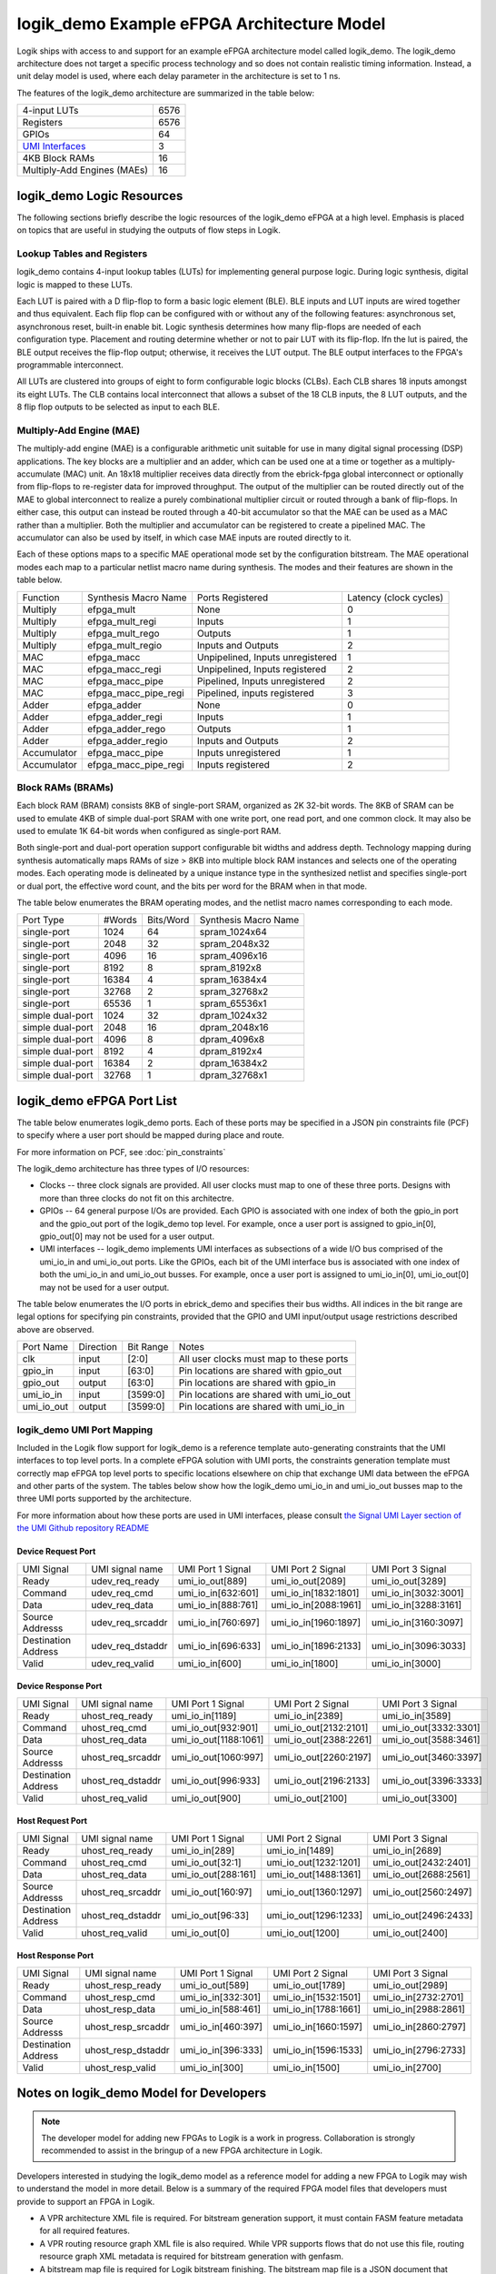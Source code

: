 logik_demo Example eFPGA Architecture Model
===========================================

Logik ships with access to and support for an example eFPGA architecture model called logik_demo.  The logik_demo architecture does not target a specific process technology and so does not contain realistic timing information.  Instead, a unit delay model is used, where each delay parameter in the architecture is set to 1 ns.

The features of the logik_demo architecture are summarized in the table below:

+----------------------------------------------------------+--------+
| 4-input LUTs                                             | 6576   |
+----------------------------------------------------------+--------+
| Registers                                                | 6576   |
+----------------------------------------------------------+--------+
| GPIOs                                                    | 64     |
+----------------------------------------------------------+--------+
| `UMI Interfaces <https://github.com/zeroasiccorp/umi>`_  | 3      |
+----------------------------------------------------------+--------+
| 4KB Block RAMs                                           | 16     |
+----------------------------------------------------------+--------+
| Multiply-Add Engines (MAEs)                              | 16     |
+----------------------------------------------------------+--------+

logik_demo Logic Resources
--------------------------

The following sections briefly describe the logic resources of the logik_demo eFPGA at a high level.  Emphasis is placed on topics that are useful in studying the outputs of flow steps in Logik.

Lookup Tables and Registers
^^^^^^^^^^^^^^^^^^^^^^^^^^^

logik_demo contains 4-input lookup tables (LUTs) for implementing general purpose logic.  During logic synthesis, digital logic is mapped to these LUTs.

Each LUT is paired with a D flip-flop to form a basic logic element (BLE).  BLE inputs and LUT inputs are wired together and thus equivalent.  Each flip flop can be configured with or without any of the following features:  asynchronous set, asynchronous reset, built-in enable bit.  Logic synthesis determines how many flip-flops are needed of each configuration type.  Placement and routing determine whether or not to pair LUT with its flip-flop.  Ifn the lut is paired, the BLE output receives the flip-flop output; otherwise, it receives the LUT output.  The BLE output interfaces to the FPGA's programmable interconnect. 

All LUTs are clustered into groups of eight to form configurable logic blocks (CLBs).  Each CLB shares 18 inputs amongst its eight LUTs.  The CLB contains local interconnect that allows a subset of the 18 CLB inputs, the 8 LUT outputs, and the 8 flip flop outputs to be selected as input to each BLE.

Multiply-Add Engine (MAE)
^^^^^^^^^^^^^^^^^^^^^^^^^

The multiply-add engine (MAE) is a configurable arithmetic unit suitable for use in many digital signal processing (DSP) applications.  The key blocks are a multiplier and an adder, which can be used one at a time or together as a multiply-accumulate (MAC) unit.  An 18x18 multiplier receives data directly from the ebrick-fpga global interconnect or optionally from flip-flops to re-register data for improved throughput.  The output of the multiplier can be routed directly out of the MAE to global interconnect to realize a purely combinational multiplier circuit or routed through a bank of flip-flops.  In either case, this output can instead be routed through a 40-bit accumulator so that the MAE can be used as a MAC rather than a multiplier.  Both the multiplier and accumulator can be registered to create a pipelined MAC.  The accumulator can also be used by itself, in which case MAE inputs are routed directly to it. 

Each of these options maps to a specific MAE operational mode set by the configuration bitstream.  The MAE operational modes each map to a particular netlist macro name during synthesis.  The modes and their features are shown in the table below.

+-------------+----------------------+----------------------------------+----------------+
| Function    | Synthesis Macro Name | Ports Registered                 | Latency        |
|             |                      |                                  | (clock cycles) |
+-------------+----------------------+----------------------------------+----------------+
| Multiply    | efpga_mult           | None                             | 0              | 
+-------------+----------------------+----------------------------------+----------------+
| Multiply    | efpga_mult_regi      | Inputs                           | 1              | 
+-------------+----------------------+----------------------------------+----------------+
| Multiply    | efpga_mult_rego      | Outputs                          | 1              | 
+-------------+----------------------+----------------------------------+----------------+
| Multiply    | efpga_mult_regio     | Inputs and Outputs               | 2              | 
+-------------+----------------------+----------------------------------+----------------+
| MAC         | efpga_macc           | Unpipelined, Inputs unregistered | 1              | 
+-------------+----------------------+----------------------------------+----------------+
| MAC         | efpga_macc_regi      | Unpipelined, Inputs registered   | 2              | 
+-------------+----------------------+----------------------------------+----------------+
| MAC         | efpga_macc_pipe      | Pipelined, Inputs unregistered   | 2              | 
+-------------+----------------------+----------------------------------+----------------+
| MAC         | efpga_macc_pipe_regi | Pipelined, inputs registered     | 3              | 
+-------------+----------------------+----------------------------------+----------------+
| Adder       | efpga_adder          | None                             | 0              | 
+-------------+----------------------+----------------------------------+----------------+
| Adder       | efpga_adder_regi     | Inputs                           | 1              | 
+-------------+----------------------+----------------------------------+----------------+
| Adder       | efpga_adder_rego     | Outputs                          | 1              | 
+-------------+----------------------+----------------------------------+----------------+
| Adder       | efpga_adder_regio    | Inputs and Outputs               | 2              | 
+-------------+----------------------+----------------------------------+----------------+
| Accumulator | efpga_macc_pipe      | Inputs unregistered              | 1              | 
+-------------+----------------------+----------------------------------+----------------+
| Accumulator | efpga_macc_pipe_regi | Inputs registered                | 2              |
+-------------+----------------------+----------------------------------+----------------+

Block RAMs (BRAMs)
^^^^^^^^^^^^^^^^^^

Each block RAM (BRAM) consists 8KB of single-port SRAM, organized as 2K 32-bit words.  The 8KB of SRAM can be used to emulate 4KB of simple dual-port SRAM with one write port, one read port, and one common clock.  It may also be used to emulate 1K 64-bit words when configured as single-port RAM.

Both single-port and dual-port operation support configurable bit widths and address depth.  Technology mapping during synthesis automatically maps RAMs of size > 8KB into multiple block RAM instances and selects one of the operating modes.  Each operating mode is delineated by a unique instance type in the synthesized netlist and specifies single-port or dual port, the effective word count, and the bits per word for the BRAM when in that mode.

The table below enumerates the BRAM operating modes, and the netlist macro names corresponding to each mode.

+------------------+--------+-----------+----------------------+
| Port Type        | #Words | Bits/Word | Synthesis Macro Name |
+------------------+--------+-----------+----------------------+
| single-port      |  1024  | 64        | spram_1024x64        |
+------------------+--------+-----------+----------------------+
| single-port      |  2048  | 32        | spram_2048x32        |
+------------------+--------+-----------+----------------------+
| single-port      |  4096  | 16        | spram_4096x16        |
+------------------+--------+-----------+----------------------+
| single-port      |  8192  |  8        | spram_8192x8         |
+------------------+--------+-----------+----------------------+
| single-port      | 16384  |  4        | spram_16384x4        |
+------------------+--------+-----------+----------------------+
| single-port      | 32768  |  2        | spram_32768x2        |
+------------------+--------+-----------+----------------------+
| single-port      | 65536  |  1        | spram_65536x1        |
+------------------+--------+-----------+----------------------+
| simple dual-port |  1024  | 32        | dpram_1024x32        |
+------------------+--------+-----------+----------------------+
| simple dual-port |  2048  | 16        | dpram_2048x16        |
+------------------+--------+-----------+----------------------+
| simple dual-port |  4096  |  8        | dpram_4096x8         |
+------------------+--------+-----------+----------------------+
| simple dual-port |  8192  |  4        | dpram_8192x4         |
+------------------+--------+-----------+----------------------+
| simple dual-port | 16384  |  2        | dpram_16384x2        |
+------------------+--------+-----------+----------------------+
| simple dual-port | 32768  |  1        | dpram_32768x1        |
+------------------+--------+-----------+----------------------+

logik_demo eFPGA Port List
--------------------------

The table below enumerates logik_demo ports.  Each of these ports may be specified in a JSON pin constraints file (PCF) to specify where a user port should be mapped during place and route.

.. note:

   User ports must be mapped to logik_demo ports with matching directions

For more information on PCF, see :doc:`pin_constraints`

The logik_demo architecture has three types of I/O resources:

* Clocks -- three clock signals are provided.  All user clocks must map to one of these three ports.  Designs with more than three clocks do not fit on this architectre.
* GPIOs -- 64 general purpose I/Os are provided.  Each GPIO is associated with one index of both the gpio_in port and the gpio_out port of the logik_demo top level.  For example, once a user port is assigned to gpio_in[0], gpio_out[0] may not be used for a user output.
* UMI interfaces -- logik_demo implements UMI interfaces as subsections of a wide I/O bus comprised of the umi_io_in and umi_io_out ports.  Like the GPIOs, each bit of the UMI interface bus is associated with one index of both the umi_io_in and umi_io_out busses.  For example, once a user port is assigned to umi_io_in[0], umi_io_out[0] may not be used for a user output.

The table below enumerates the I/O ports in ebrick_demo and specifies their bus widths.  All indices in the bit range are legal options for specifying pin constraints, provided that the GPIO and UMI input/output usage restrictions described above are observed.
  
+------------+-----------+-----------+------------------------------------------+
| Port Name  | Direction | Bit Range | Notes                                    |
+------------+-----------+-----------+------------------------------------------+
| clk        | input     | [2:0]     | All user clocks must map to these ports  |
+------------+-----------+-----------+------------------------------------------+
| gpio_in    | input     | [63:0]    | Pin locations are shared with gpio_out   |
+------------+-----------+-----------+------------------------------------------+
| gpio_out   | output    | [63:0]    | Pin locations are shared with gpio_in    |
+------------+-----------+-----------+------------------------------------------+
| umi_io_in  | input     | [3599:0]  | Pin locations are shared with umi_io_out |
+------------+-----------+-----------+------------------------------------------+
| umi_io_out | output    | [3599:0]  | Pin locations are shared with umi_io_in  |
+------------+-----------+-----------+------------------------------------------+

logik_demo UMI Port Mapping
^^^^^^^^^^^^^^^^^^^^^^^^^^^

Included in the Logik flow support for logik_demo is a reference template auto-generating constraints that the UMI interfaces to top level ports.  In a complete eFPGA solution with UMI ports, the constraints generation template must correctly map eFPGA top level ports to specific locations elsewhere on chip that exchange UMI data between the eFPGA and other parts of the system.  The tables below show how the logik_demo umi_io_in and umi_io_out busses map to the three UMI ports supported by the architecture.

For more information about how these ports are used in UMI interfaces, please consult `the Signal UMI Layer section of the UMI Github repository README <https://github.com/zeroasiccorp/umi?tab=readme-ov-file#4-signal-umi-layer-sumi>`_

Device Request Port
+++++++++++++++++++

+---------------------+--------------------+-----------------------+-----------------------+-----------------------+
| UMI Signal          | UMI signal name    | UMI Port 1 Signal     | UMI Port 2 Signal     | UMI Port 3 Signal     |
+---------------------+--------------------+-----------------------+-----------------------+-----------------------+
| Ready               | udev_req_ready     | umi_io_out[889]       | umi_io_out[2089]      | umi_io_out[3289]      |
+---------------------+--------------------+-----------------------+-----------------------+-----------------------+
| Command             | udev_req_cmd       | umi_io_in[632:601]    | umi_io_in[1832:1801]  | umi_io_in[3032:3001]  |
+---------------------+--------------------+-----------------------+-----------------------+-----------------------+
| Data                | udev_req_data      | umi_io_in[888:761]    | umi_io_in[2088:1961]  | umi_io_in[3288:3161]  |
+---------------------+--------------------+-----------------------+-----------------------+-----------------------+
| Source Addresss     | udev_req_srcaddr   | umi_io_in[760:697]    | umi_io_in[1960:1897]  | umi_io_in[3160:3097]  |
+---------------------+--------------------+-----------------------+-----------------------+-----------------------+
| Destination Address | udev_req_dstaddr   | umi_io_in[696:633]    | umi_io_in[1896:2133]  | umi_io_in[3096:3033]  |
+---------------------+--------------------+-----------------------+-----------------------+-----------------------+
| Valid               | udev_req_valid     | umi_io_in[600]        | umi_io_in[1800]       | umi_io_in[3000]       |
+---------------------+--------------------+-----------------------+-----------------------+-----------------------+

Device Response Port
++++++++++++++++++++

+---------------------+--------------------+-----------------------+-----------------------+-----------------------+
| UMI Signal          | UMI signal name    | UMI Port 1 Signal     | UMI Port 2 Signal     | UMI Port 3 Signal     |
+---------------------+--------------------+-----------------------+-----------------------+-----------------------+
| Ready               | uhost_req_ready    | umi_io_in[1189]       | umi_io_in[2389]       | umi_io_in[3589]       |
+---------------------+--------------------+-----------------------+-----------------------+-----------------------+
| Command             | uhost_req_cmd      | umi_io_out[932:901]   | umi_io_out[2132:2101] | umi_io_out[3332:3301] |
+---------------------+--------------------+-----------------------+-----------------------+-----------------------+
| Data                | uhost_req_data     | umi_io_out[1188:1061] | umi_io_out[2388:2261] | umi_io_out[3588:3461] |
+---------------------+--------------------+-----------------------+-----------------------+-----------------------+
| Source Addresss     | uhost_req_srcaddr  | umi_io_out[1060:997]  | umi_io_out[2260:2197] | umi_io_out[3460:3397] |
+---------------------+--------------------+-----------------------+-----------------------+-----------------------+
| Destination Address | uhost_req_dstaddr  | umi_io_out[996:933]   | umi_io_out[2196:2133] | umi_io_out[3396:3333] |
+---------------------+--------------------+-----------------------+-----------------------+-----------------------+
| Valid               | uhost_req_valid    | umi_io_out[900]       | umi_io_out[2100]      | umi_io_out[3300]      |
+---------------------+--------------------+-----------------------+-----------------------+-----------------------+

Host Request Port
+++++++++++++++++++

+---------------------+--------------------+-----------------------+-----------------------+-----------------------+
| UMI Signal          | UMI signal name    | UMI Port 1 Signal     | UMI Port 2 Signal     | UMI Port 3 Signal     |
+---------------------+--------------------+-----------------------+-----------------------+-----------------------+
| Ready               | uhost_req_ready    | umi_io_in[289]        | umi_io_in[1489]       | umi_io_in[2689]       |
+---------------------+--------------------+-----------------------+-----------------------+-----------------------+
| Command             | uhost_req_cmd      | umi_io_out[32:1]      | umi_io_out[1232:1201] | umi_io_out[2432:2401] |
+---------------------+--------------------+-----------------------+-----------------------+-----------------------+
| Data                | uhost_req_data     | umi_io_out[288:161]   | umi_io_out[1488:1361] | umi_io_out[2688:2561] |
+---------------------+--------------------+-----------------------+-----------------------+-----------------------+
| Source Addresss     | uhost_req_srcaddr  | umi_io_out[160:97]    | umi_io_out[1360:1297] | umi_io_out[2560:2497] |
+---------------------+--------------------+-----------------------+-----------------------+-----------------------+
| Destination Address | uhost_req_dstaddr  | umi_io_out[96:33]     | umi_io_out[1296:1233] | umi_io_out[2496:2433] |
+---------------------+--------------------+-----------------------+-----------------------+-----------------------+
| Valid               | uhost_req_valid    | umi_io_out[0]         | umi_io_out[1200]      | umi_io_out[2400]      |
+---------------------+--------------------+-----------------------+-----------------------+-----------------------+

Host Response Port
++++++++++++++++++++

+---------------------+--------------------+-----------------------+-----------------------+-----------------------+
| UMI Signal          | UMI signal name    | UMI Port 1 Signal     | UMI Port 2 Signal     | UMI Port 3 Signal     |
+---------------------+--------------------+-----------------------+-----------------------+-----------------------+
| Ready               | uhost_resp_ready   | umi_io_out[589]       | umi_io_out[1789]      | umi_io_out[2989]      |
+---------------------+--------------------+-----------------------+-----------------------+-----------------------+
| Command             | uhost_resp_cmd     | umi_io_in[332:301]    | umi_io_in[1532:1501]  | umi_io_in[2732:2701]  |
+---------------------+--------------------+-----------------------+-----------------------+-----------------------+
| Data                | uhost_resp_data    | umi_io_in[588:461]    | umi_io_in[1788:1661]  | umi_io_in[2988:2861]  |
+---------------------+--------------------+-----------------------+-----------------------+-----------------------+
| Source Addresss     | uhost_resp_srcaddr | umi_io_in[460:397]    | umi_io_in[1660:1597]  | umi_io_in[2860:2797]  |
+---------------------+--------------------+-----------------------+-----------------------+-----------------------+
| Destination Address | uhost_resp_dstaddr | umi_io_in[396:333]    | umi_io_in[1596:1533]  | umi_io_in[2796:2733]  |
+---------------------+--------------------+-----------------------+-----------------------+-----------------------+
| Valid               | uhost_resp_valid   | umi_io_in[300]        | umi_io_in[1500]       | umi_io_in[2700]       |
+---------------------+--------------------+-----------------------+-----------------------+-----------------------+


Notes on logik_demo Model for Developers
----------------------------------------

.. note::

   The developer model for adding new FPGAs to Logik is a work in progress.  Collaboration is strongly recommended to assist in the bringup of a new FPGA architecture in Logik.

Developers interested in studying the logik_demo model as a reference model for adding a new FPGA to Logik may wish to understand the model in more detail.  Below is a summary of the required FPGA model files that developers must provide to support an FPGA in Logik.

* A VPR architecture XML file is required.  For bitstream generation support, it must contain FASM feature metadata for all required features.
* A VPR routing resource graph XML file is also required.  While VPR supports flows that do not use this file, routing resource graph XML metadata is required for bitstream generation with genfasm.
* A bitstream map file is required for Logik bitstream finishing.  The bitstream map file is a JSON document that embeds the location of each FASM feature within a four-dimensional address space defined by the architecture's bitstream loading sequence.
* A constraints map file is required for support of JSON pin constraints (PCF) to VPR's native XML placement constraints format.
* For support of technology mapping by Yosys of FPGA hard macros, Yosys-compatible Verilog models are required.  These must be co-designed with the VPR architecture XML to ensure compatibility across all steps of the flow.

In addition to these model files, a part driver must be added to Logik for any group of related FPGAs or eFPGAs (referred to as FPGA/eFPGA families).  The part driver may share information between multiple FPGAs in a family, or define data only for a single FPGA/eFPGA.  The part driver is a Python file created as a module within the Logik Python package hierarchy.  This means that the part driver must be formally integrated into a Logik release.

Within the logik_demo part driver provided with Logik, these files are specified and registered as Silicon Compiler packages.  Silicon Compiler is then able to acquire the files for use in the Logik flow.  Additional FPGA/eFPGA design-specific data required by CAD tools, such as the input counts of LUTs in the FPGA or the number of routing resources, must also be specified.  Consult the logik_demo example for reference on these details.
